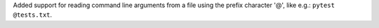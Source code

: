 Added support for reading command line arguments from a file using the prefix character '@',
like e.g.: ``pytest @tests.txt``.
